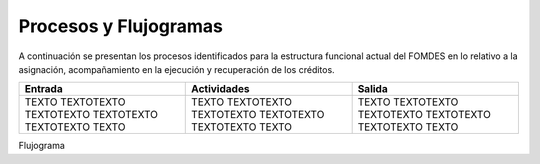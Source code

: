 **********************
Procesos y Flujogramas
**********************

A continuación se presentan los procesos identificados para la estructura funcional actual del
FOMDES en lo relativo a la asignación, acompañamiento en la ejecución y recuperación de los
créditos.


+-----------------------------------------------+
|**Proceso**: Recepción de Solicitudes
|**Descripción**: Abarca desde la solicitud de  |
|información por parte del beneficiario/-a      |
|hasta la entrega de Recaudos a dependencia     |
|**Dependencia responsable**: Gerencia de Crédi |
|  to                                           |
|**Unidad(es) Ejecutora(s)**: Información de Cré|
|  dito, Estadística                            |
+-----------------------------------------------+

.. list-table::
   :widths: 40 40 40
   :header-rows: 1

   * - Entrada
     - Actividades
     - Salida
   * - TEXTO TEXTOTEXTO TEXTOTEXTO TEXTOTEXTO TEXTOTEXTO TEXTO
     - TEXTO TEXTOTEXTO TEXTOTEXTO TEXTOTEXTO TEXTOTEXTO TEXTO
     - TEXTO TEXTOTEXTO TEXTOTEXTO TEXTOTEXTO TEXTOTEXTO TEXTO

Flujograma

.. graphviz::

   digraph G05 { rankdir=LR; node [shape=box, style=rounded];

    subgraph clusterA { labeljust=l; label="any-section@company.com";
     AS [label="", shape=circle, width="0.3"];
     AE [label="", shape=circle, width="0.3", style=bold];
     A1 [label="A1: Daily\nReport"];
     A2 [label="A2: Memo"];

     AS -> A1;
     A2 -> AE;
     A1 -> A2 [style=invis];
    }

    subgraph clusterB { labeljust=l; label="section-leader@company.com";
     B1 [label="B1: Review"];
    }

   A1 -> B1 [tailport=sw,headport=nw]; // *Specify positions of tail port and head port*
   B1 -> A1 [arrowtail=odiamond, label="NG"];
   B1 -> A2 [arrowtail=rcrowlvee];
   }

